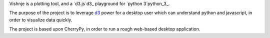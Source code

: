 
Vishnje is a plotting tool, and a `d3.js`d3_ playground for `python 3`python_3_.

The purpose of the project is to leverage d3_ power for a desktop user which
can understand python and javascript, in order to visualize data quickly.

The project is based upon CherryPy, in order to run a rough web-based desktop
application.

.. _d3: http://mbostock.github.com/d3/
.. _python_3: http://mbostock.github.com/d3/
